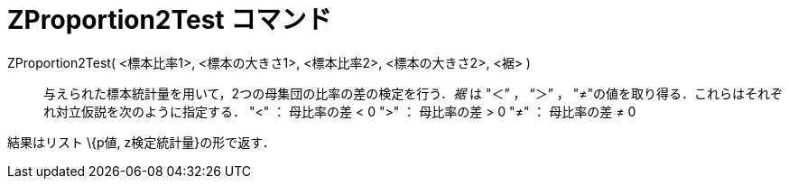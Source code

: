 = ZProportion2Test コマンド
ifdef::env-github[:imagesdir: /ja/modules/ROOT/assets/images]

ZProportion2Test( <標本比率1>, <標本の大きさ1>, <標本比率2>, <標本の大きさ2>, <裾> )::
  与えられた標本統計量を用いて，2つの母集団の比率の差の検定を行う．_裾_ は "＜” ， “＞” ，
  "≠"の値を取り得る．これらはそれぞれ対立仮説を次のように指定する．
  "<" ： 母比率の差 < 0
  ">" ： 母比率の差 > 0
  "≠" ： 母比率の差 ≠ 0

結果はリスト \{p値, z検定統計量}の形で返す．
